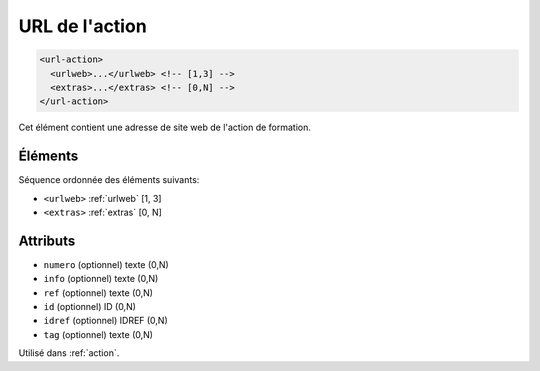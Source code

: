 .. _url-action:

URL de l'action
+++++++++++++++

.. code-block:: xml

  <url-action>
    <urlweb>...</urlweb> <!-- [1,3] -->
    <extras>...</extras> <!-- [0,N] -->
  </url-action>


Cet élément contient une adresse de site web de l'action de formation.

Éléments
""""""""

Séquence ordonnée des éléments suivants:

- ``<urlweb>`` :ref:`urlweb` [1, 3]
- ``<extras>`` :ref:`extras` [0, N]



Attributs
"""""""""

- ``numero`` (optionnel) texte (0,N)
- ``info`` (optionnel) texte (0,N)
- ``ref`` (optionnel) texte (0,N)
- ``id`` (optionnel) ID (0,N)
- ``idref`` (optionnel) IDREF (0,N)
- ``tag`` (optionnel) texte (0,N)

Utilisé dans :ref:`action`.


